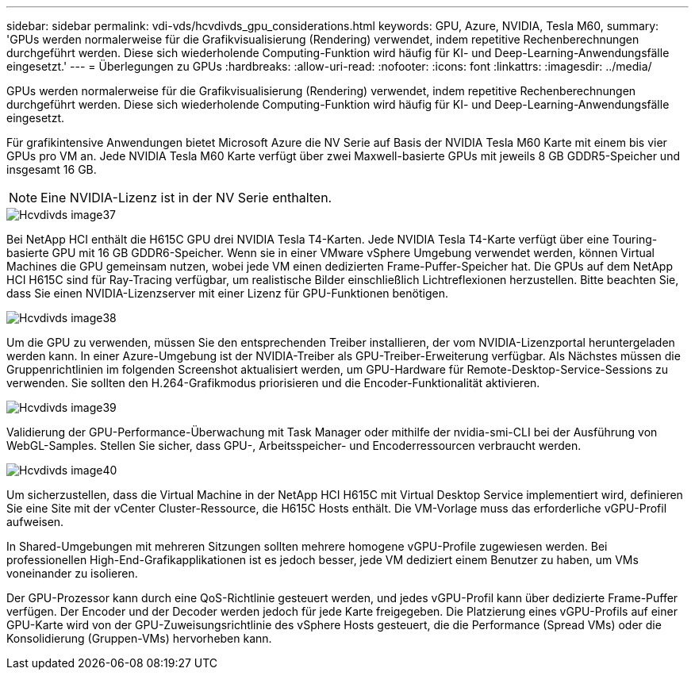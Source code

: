 ---
sidebar: sidebar 
permalink: vdi-vds/hcvdivds_gpu_considerations.html 
keywords: GPU, Azure, NVIDIA, Tesla M60, 
summary: 'GPUs werden normalerweise für die Grafikvisualisierung (Rendering) verwendet, indem repetitive Rechenberechnungen durchgeführt werden. Diese sich wiederholende Computing-Funktion wird häufig für KI- und Deep-Learning-Anwendungsfälle eingesetzt.' 
---
= Überlegungen zu GPUs
:hardbreaks:
:allow-uri-read: 
:nofooter: 
:icons: font
:linkattrs: 
:imagesdir: ../media/


[role="lead"]
GPUs werden normalerweise für die Grafikvisualisierung (Rendering) verwendet, indem repetitive Rechenberechnungen durchgeführt werden. Diese sich wiederholende Computing-Funktion wird häufig für KI- und Deep-Learning-Anwendungsfälle eingesetzt.

Für grafikintensive Anwendungen bietet Microsoft Azure die NV Serie auf Basis der NVIDIA Tesla M60 Karte mit einem bis vier GPUs pro VM an. Jede NVIDIA Tesla M60 Karte verfügt über zwei Maxwell-basierte GPUs mit jeweils 8 GB GDDR5-Speicher und insgesamt 16 GB.


NOTE: Eine NVIDIA-Lizenz ist in der NV Serie enthalten.

image::hcvdivds_image37.png[Hcvdivds image37]

Bei NetApp HCI enthält die H615C GPU drei NVIDIA Tesla T4-Karten. Jede NVIDIA Tesla T4-Karte verfügt über eine Touring-basierte GPU mit 16 GB GDDR6-Speicher. Wenn sie in einer VMware vSphere Umgebung verwendet werden, können Virtual Machines die GPU gemeinsam nutzen, wobei jede VM einen dedizierten Frame-Puffer-Speicher hat. Die GPUs auf dem NetApp HCI H615C sind für Ray-Tracing verfügbar, um realistische Bilder einschließlich Lichtreflexionen herzustellen. Bitte beachten Sie, dass Sie einen NVIDIA-Lizenzserver mit einer Lizenz für GPU-Funktionen benötigen.

image::hcvdivds_image38.png[Hcvdivds image38]

Um die GPU zu verwenden, müssen Sie den entsprechenden Treiber installieren, der vom NVIDIA-Lizenzportal heruntergeladen werden kann. In einer Azure-Umgebung ist der NVIDIA-Treiber als GPU-Treiber-Erweiterung verfügbar. Als Nächstes müssen die Gruppenrichtlinien im folgenden Screenshot aktualisiert werden, um GPU-Hardware für Remote-Desktop-Service-Sessions zu verwenden. Sie sollten den H.264-Grafikmodus priorisieren und die Encoder-Funktionalität aktivieren.

image::hcvdivds_image39.png[Hcvdivds image39]

Validierung der GPU-Performance-Überwachung mit Task Manager oder mithilfe der nvidia-smi-CLI bei der Ausführung von WebGL-Samples. Stellen Sie sicher, dass GPU-, Arbeitsspeicher- und Encoderressourcen verbraucht werden.

image::hcvdivds_image40.png[Hcvdivds image40]

Um sicherzustellen, dass die Virtual Machine in der NetApp HCI H615C mit Virtual Desktop Service implementiert wird, definieren Sie eine Site mit der vCenter Cluster-Ressource, die H615C Hosts enthält. Die VM-Vorlage muss das erforderliche vGPU-Profil aufweisen.

In Shared-Umgebungen mit mehreren Sitzungen sollten mehrere homogene vGPU-Profile zugewiesen werden. Bei professionellen High-End-Grafikapplikationen ist es jedoch besser, jede VM dediziert einem Benutzer zu haben, um VMs voneinander zu isolieren.

Der GPU-Prozessor kann durch eine QoS-Richtlinie gesteuert werden, und jedes vGPU-Profil kann über dedizierte Frame-Puffer verfügen. Der Encoder und der Decoder werden jedoch für jede Karte freigegeben. Die Platzierung eines vGPU-Profils auf einer GPU-Karte wird von der GPU-Zuweisungsrichtlinie des vSphere Hosts gesteuert, die die Performance (Spread VMs) oder die Konsolidierung (Gruppen-VMs) hervorheben kann.
